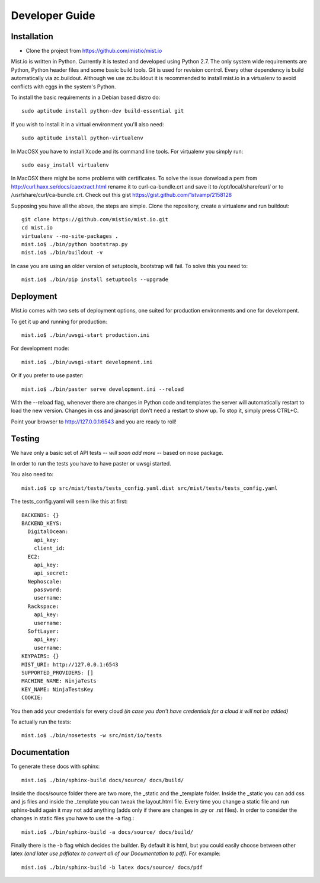 Developer Guide
***************


Installation
============

* Clone the project from https://github.com/mistio/mist.io

Mist.io is written in Python. Currently it is tested and developed using
Python 2.7. The only system wide requirements are Python, Python header
files and some basic build tools. Git is used for revision control. Every other
dependency is build automatically via zc.buildout. Although we use zc.buildout
it is recommended to install mist.io in a virtualenv to avoid conflicts with
eggs in the system's Python.

To install the basic requirements in a Debian based distro do::

    sudo aptitude install python-dev build-essential git

If you wish to install it in a virtual environment you'll also need::

    sudo aptitude install python-virtualenv

In MacOSX you have to install Xcode and its command line tools. For virtualenv
you simply run::

    sudo easy_install virtualenv

In MacOSX there might be some problems with certificates. To solve the issue
donwload a pem from http://curl.haxx.se/docs/caextract.html rename it to
curl-ca-bundle.crt and save it to /opt/local/share/curl/ or to /usr/share/curl/ca-bundle.crt.
Check out this gist https://gist.github.com/1stvamp/2158128

Supposing you have all the above, the steps are simple. Clone the repository,
create a virtualenv and run buildout::

    git clone https://github.com/mistio/mist.io.git
    cd mist.io
    virtualenv --no-site-packages .
    mist.io$ ./bin/python bootstrap.py
    mist.io$ ./bin/buildout -v

In case you are using an older version of setuptools, bootstrap will fail. To solve this you need to::

   mist.io$ ./bin/pip install setuptools --upgrade


Deployment
==========

Mist.io comes with two sets of deployment options, one suited for production
environments and one for develompent.

To get it up and running for production::

    mist.io$ ./bin/uwsgi-start production.ini

For development mode::

    mist.io$ ./bin/uwsgi-start development.ini

Or if you prefer to use paster::

    mist.io$ ./bin/paster serve development.ini --reload

With the --reload flag, whenever there are changes in Python code and templates
the server will automatically restart to load the new version. Changes in css
and javascript don't need a restart to show up. To stop it, simply press CTRL+C.

Point your browser to http://127.0.0.1:6543 and you are ready to roll!

Testing
=======

We have only a basic set of API tests -- *will soon add more* -- based on nose package.

In order to run the tests you have to have paster or uwsgi started.

You also need to::

    mist.io$ cp src/mist/tests/tests_config.yaml.dist src/mist/tests/tests_config.yaml

The tests_config.yaml will seem like this at first::

    BACKENDS: {}
    BACKEND_KEYS:
      DigitalOcean:
        api_key:
        client_id:
      EC2:
        api_key:
        api_secret:
      Nephoscale:
        password:
        username:
      Rackspace:
        api_key:
        username:
      SoftLayer:
        api_key:
        username:
    KEYPAIRS: {}
    MIST_URI: http://127.0.0.1:6543
    SUPPORTED_PROVIDERS: []
    MACHINE_NAME: NinjaTests
    KEY_NAME: NinjaTestsKey
    COOKIE:

You then add your credentials for every cloud *(in case you don't have credentials for a cloud it will not be added)*

To actually run the tests::

    mist.io$ ./bin/nosetests -w src/mist/io/tests

Documentation
=============

To generate these docs with sphinx::

   mist.io$ ./bin/sphinx-build docs/source/ docs/build/


Inside the docs/source folder there are two more, the _static and the _template folder. Inside the _static you can add
css and js files and inside the _template you can tweak the layout.html file. Every time you change a static file and run
sphinx-build again it may not add anything (adds only if there are changes in .py or .rst files). In order to consider the
changes in static files you have to use the -a flag.::

    mist.io$ ./bin/sphinx-build -a docs/source/ docs/build/


Finally there is the -b flag which decides the builder. By default it is html, but you could easily choose between other
latex *(and later use pdflatex to convert all of our Documentation to pdf)*. For example::

    mist.io$ ./bin/sphinx-build -b latex docs/source/ docs/pdf

